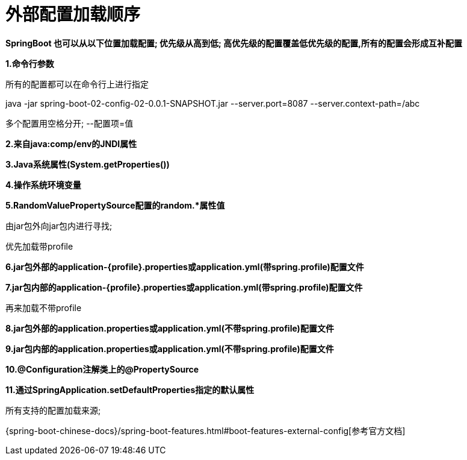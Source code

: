 [[springboot-base-config-external]]
= 外部配置加载顺序

**SpringBoot 也可以从以下位置加载配置;  优先级从高到低; 高优先级的配置覆盖低优先级的配置,所有的配置会形成互补配置**

**1.命令行参数**

所有的配置都可以在命令行上进行指定

java -jar spring-boot-02-config-02-0.0.1-SNAPSHOT.jar --server.port=8087  --server.context-path=/abc

多个配置用空格分开;  --配置项=值

**2.来自java:comp/env的JNDI属性**

**3.Java系统属性(System.getProperties())**

**4.操作系统环境变量**

**5.RandomValuePropertySource配置的random.*属性值**

由jar包外向jar包内进行寻找;

优先加载带profile

**6.jar包外部的application-{profile}.properties或application.yml(带spring.profile)配置文件**

**7.jar包内部的application-{profile}.properties或application.yml(带spring.profile)配置文件**

再来加载不带profile

**8.jar包外部的application.properties或application.yml(不带spring.profile)配置文件**

**9.jar包内部的application.properties或application.yml(不带spring.profile)配置文件**

**10.@Configuration注解类上的@PropertySource**

**11.通过SpringApplication.setDefaultProperties指定的默认属性**

所有支持的配置加载来源;

{spring-boot-chinese-docs}/spring-boot-features.html#boot-features-external-config[参考官方文档]